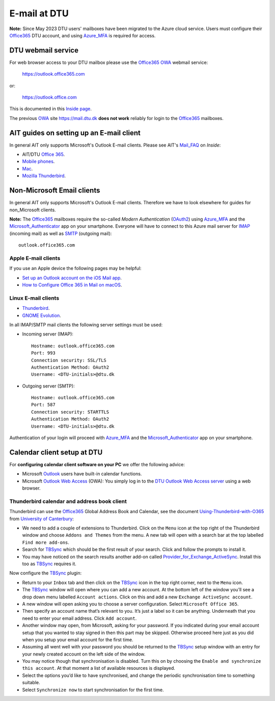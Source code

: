 .. _Email:

=========================
E-mail at DTU 
=========================

**Note:** Since May 2023 DTU users' mailboxes have been migrated to the Azure cloud service.
Users must configure their Office365_ DTU account, and using Azure_MFA_ is required for access.

.. _Office365: https://en.wikipedia.org/wiki/Microsoft_365
.. _Azure_MFA: https://learn.microsoft.com/en-us/azure/active-directory/authentication/concept-mfa-howitworks

DTU webmail service
==========================

For web browser access to your DTU mailbox please use the Office365_ OWA_ webmail service:

  https://outlook.office365.com

or:

  https://outlook.office.com

This is documented in this `Inside page <https://www.inside.dtu.dk/en/medarbejder/it-og-telefoni/it-support-og-kontakt/guides/adgang-til-webmail>`_.

The previous OWA_ site https://mail.dtu.dk **does not work** reliably for login to the Office365_ mailboxes.

.. _OWA: https://www.microsoft.com/en-us/microsoft-365/outlook/web-email-login-for-outlook

AIT guides on setting up an E-mail client
==============================================

In general AIT only supports Microsoft's Outlook E-mail clients.
Please see AIT's Mail_FAQ_ on *Inside*:

* AIT/DTU `Office 365 <https://www.inside.dtu.dk/da/medarbejder/it-og-telefoni/it-support-og-kontakt/guides/software/office365>`_.
* `Mobile phones <https://www.inside.dtu.dk/en/medarbejder/it-og-telefoni/it-support-og-kontakt/it-systemer-og-vaerktoejer/it-systemer-ait/email/faq/mobil>`_.
* `Mac <https://www.inside.dtu.dk/en/medarbejder/it-og-telefoni/it-support-og-kontakt/it-systemer-og-vaerktoejer/it-systemer-ait/email/faq/mac>`_.
* `Mozilla Thunderbird <https://www.inside.dtu.dk/en/medarbejder/it-og-telefoni/it-support-og-kontakt/it-systemer-og-vaerktoejer/it-systemer-ait/email/faq/thunderbird>`_.

.. _Mail_FAQ: https://www.inside.dtu.dk/en/medarbejder/it-og-telefoni/it-support-og-kontakt/it-systemer-og-vaerktoejer/it-systemer-ait/email/faq

Non-Microsoft Email clients
================================

In general AIT only supports Microsoft's Outlook E-mail clients.
Therefore we have to look elsewhere for guides for non_Microsoft clients.

**Note:** The Office365_ mailboxes require the so-called *Modern Authentication* (OAuth2_) using Azure_MFA_ and the Microsoft_Authenticator_ app on your smartphone.
Everyone will have to connect to this Azure mail server for IMAP_ (incoming mail) as well as SMTP_ (outgoing mail)::

  outlook.office365.com

.. _OAuth2: https://en.wikipedia.org/wiki/OAuth
.. _Microsoft_Authenticator: https://www.microsoft.com/en-us/security/mobile-authenticator-app
.. _IMAP: https://en.wikipedia.org/wiki/Internet_Message_Access_Protocol
.. _SMTP: https://en.wikipedia.org/wiki/Simple_Mail_Transfer_Protocol

Apple E-mail clients
-----------------------------

If you use an Apple device the following pages may be helpful:

* `Set up an Outlook account on the iOS Mail app <https://support.microsoft.com/en-us/office/set-up-an-outlook-account-on-the-ios-mail-app-7e5b180f-bc8f-45cc-8da1-5cefc1e633d1>`_.

* `How to Configure Office 365 in Mail on macOS <https://wikis.utexas.edu/display/cnsoitpublic/How+to+Configure+Office+365+in+Mail+on+macOS>`_.


Linux E-mail clients
-----------------------------

* `Thunderbird <https://kb.wisc.edu/helpdesk/page.php?id=102005>`_.
* `GNOME Evolution <https://oit.duke.edu/help/articles/kb0032012>`_.

In all IMAP/SMTP mail clients the following server settings must be used:

* Incoming server (IMAP)::

    Hostname: outlook.office365.com
    Port: 993
    Connection security: SSL/TLS
    Authentication Method: OAuth2
    Username: <DTU-initials>@dtu.dk

* Outgoing server (SMTP)::

    Hostname: outlook.office365.com
    Port: 587
    Connection security: STARTTLS
    Authentication Method: OAuth2
    Username: <DTU-initials>@dtu.dk

Authentication of your login will proceed with Azure_MFA_ and the Microsoft_Authenticator_ app on your smartphone.

Calendar client setup at DTU
==================================

For **configuring calendar client software on your PC** we offer the following advice:

* Microsoft `Outlook <http://en.wikipedia.org/wiki/Microsoft_Outlook>`_ users have built-in calendar functions.
* Microsoft `Outlook Web Access <http://en.wikipedia.org/wiki/Outlook_Web_App>`_ (OWA): You simply log in to the `DTU Outlook Web Access server <https://mail.win.dtu.dk/>`_ using a web browser.

Thunderbird calendar and address book client
------------------------------------------------

Thunderbird can use the Office365_ Global Address Book and Calendar,
see the document Using-Thunderbird-with-O365_ from `University of Canterbury <https://www.canterbury.ac.nz>`_:

* We need to add a couple of extensions to Thunderbird.
  Click on the ``Menu`` icon at the top right of the Thunderbird window and choose ``Addons and Themes`` from the menu.
  A new tab will open with a search bar at the top labelled ``Find more add-ons``.
* Search for TBSync_ which should be the first result of your search. Click and follow the prompts to install it.
* You may have noticed on the search results another add-on called Provider_for_Exchange_ActiveSync_.
  Install this too as TBSync_ requires it.

Now configure the TBSync_ plugin:

* Return to your ``Inbox`` tab and then click on the TBSync_ icon in the top right corner, next to the ``Menu`` icon.
* The TBSync_ window will open where you can add a new account.
  At the bottom left of the window you’ll see a drop down menu labelled ``Account actions``.
  Click on this and add a new ``Exchange ActiveSync account``.
* A new window will open asking you to choose a server configuration.
  Select ``Microsoft Office 365``.
* Then specify an account name that’s relevant to you.
  It’s just a label so it can be anything.
  Underneath that you need to enter your email address.
  Click ``Add account``.
* Another window may open, from Microsoft, asking for your password.
  If you indicated during your email account setup that you wanted to stay signed in then this part may be skipped.
  Otherwise proceed here just as you did when you setup your email account for the first time.
* Assuming all went well with your password you should be returned to the TBSync_ setup window with an entry for your newly created account on the left side of the window.
* You may notice though that synchronisation is disabled.
  Turn this on by choosing the ``Enable and synchronize this account``.
  At that moment a list of available resources is displayed.
* Select the options you’d like to have synchronised, and change the periodic synchronisation time to something suitable.
* Select ``Synchronize now`` to start synchronisation for the first time.

.. _Using-Thunderbird-with-O365: https://www.canterbury.ac.nz/media/documents/its/Using-Thunderbird-with-O365.pdf
.. _TBSync: https://addons.thunderbird.net/en-us/thunderbird/addon/tbsync/
.. _Provider_for_Exchange_ActiveSync: https://github.com/jobisoft/EAS-4-TbSync/
